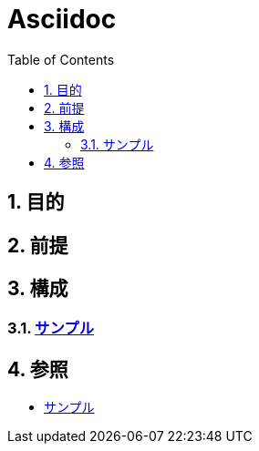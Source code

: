 :toc: left
:toclevels: 5
:sectnums:

= Asciidoc

== 目的

== 前提

== 構成

=== link:./sample.html[サンプル^][[anchor-1]]

== 参照

* link:/docs/sample.html[サンプル^]